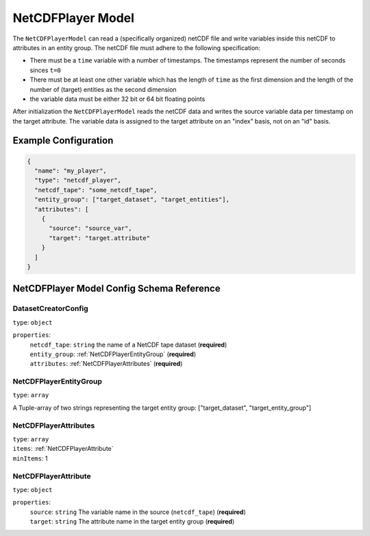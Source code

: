 .. |required| replace:: (**required**)


NetCDFPlayer Model
===================================================================================================

The ``NetCDFPlayerModel`` can read a (specifically organized) netCDF file and write variables 
inside this netCDF to attributes in an entity group. The netCDF file must adhere to the following
specification:

* There must be a ``time`` variable with a number of timestamps. The timestamps represent the number 
  of seconds sinces ``t=0``
* There must be at least one other variable which has the length of ``time`` as the first dimension
  and the length of the number of (target) entities as the second dimension
* the variable data must be either 32 bit or 64 bit floating points


After initialization the ``NetCDFPlayerModel`` reads the netCDF data and writes the source variable
data per timestamp on the target attribute. The variable data is assigned to the target attribute
on an "index" basis, not on an "id" basis.

Example Configuration
---------------------------------------------------------------------------------------------------

.. code-block:: 
  
  {
    "name": "my_player",
    "type": "netcdf_player",
    "netcdf_tape": "some_netcdf_tape",
    "entity_group": ["target_dataset", "target_entities"],
    "attributes": [
      {
        "source": "source_var",
        "target": "target.attribute"
      }
    ]
  }

NetCDFPlayer Model Config Schema Reference
---------------------------------------------------------------------------------------------------

DatasetCreatorConfig
^^^^^^^^^^^^^^^^^^^^^^^^^^^^^^^^^^^^^^^^^^^^^^^^^^^^^^^^^^^^^^^^^^^^^^^^^^^^^^^^^^^^^^^^^^^^^^^^^^^

| ``type``: ``object``

``properties``:
  | ``netcdf_tape``: ``string`` the name of a NetCDF tape dataset |required|
  | ``entity_group``: :ref:`NetCDFPlayerEntityGroup` |required|
  | ``attributes``: :ref:`NetCDFPlayerAttributes` |required|


.. _NetCDFPlayerEntityGroup:

NetCDFPlayerEntityGroup
^^^^^^^^^^^^^^^^^^^^^^^^^^^^^^^^^^^^^^^^^^^^^^^^^^^^^^^^^^^^^^^^^^^^^^^^^^^^^^^^^^^^^^^^^^^^^^^^^^^

| ``type``: ``array``

A Tuple-array of two strings representing the target entity group: ["target_dataset", "target_entity_group"]

.. _NetCDFPlayerAttributes:

NetCDFPlayerAttributes
^^^^^^^^^^^^^^^^^^^^^^^^^^^^^^^^^^^^^^^^^^^^^^^^^^^^^^^^^^^^^^^^^^^^^^^^^^^^^^^^^^^^^^^^^^^^^^^^^^^

| ``type``: ``array``
| ``items``: :ref:`NetCDFPlayerAttribute`
| ``minItems``: 1

.. _NetCDFPlayerAttribute:

NetCDFPlayerAttribute
^^^^^^^^^^^^^^^^^^^^^^^^^^^^^^^^^^^^^^^^^^^^^^^^^^^^^^^^^^^^^^^^^^^^^^^^^^^^^^^^^^^^^^^^^^^^^^^^^^^

| ``type``: ``object``

``properties``:
  | ``source``: ``string`` The variable name in the source (``netcdf_tape``) |required|
  | ``target``: ``string`` The attribute name in the target entity group |required|

